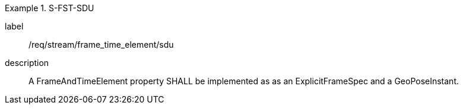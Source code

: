 
[requirement]
.S-FST-SDU
====
[%metadata]
label:: /req/stream/frame_time_element/sdu
description:: A FrameAndTimeElement property SHALL be implemented as as an ExplicitFrameSpec and a GeoPoseInstant.
====
